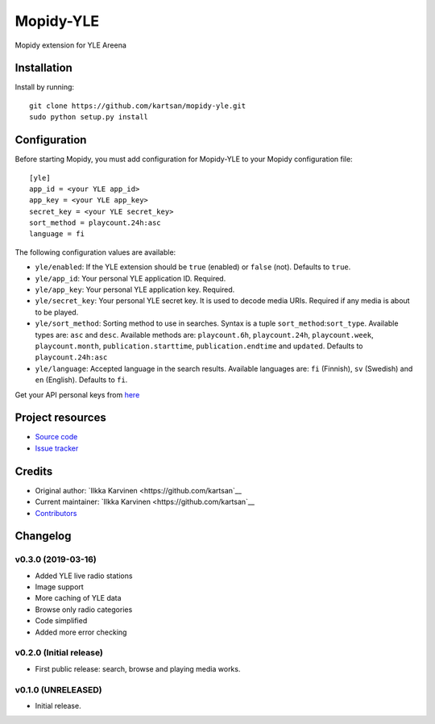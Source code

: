 ****************************
Mopidy-YLE
****************************

.. image:: https://img.shields.io/pypi/v/Mopidy-YLE.svg?style=flat
    :target: https://pypi.python.org/pypi/Mopidy-YLE/
    :alt: Latest PyPI version

.. image:: https://img.shields.io/travis/kartsan/mopidy-yle/master.svg?style=flat
    :target: https://travis-ci.org/kartsan/mopidy-yle
    :alt: Travis CI build status

.. image:: https://img.shields.io/coveralls/kartsan/mopidy-yle/master.svg?style=flat
   :target: https://coveralls.io/r/kartsan/mopidy-yle
   :alt: Test coverage

Mopidy extension for YLE Areena


Installation
============

Install by running::

    git clone https://github.com/kartsan/mopidy-yle.git
    sudo python setup.py install


Configuration
=============

Before starting Mopidy, you must add configuration for
Mopidy-YLE to your Mopidy configuration file::

    [yle]
    app_id = <your YLE app_id>
    app_key = <your YLE app_key>
    secret_key = <your YLE secret_key>
    sort_method = playcount.24h:asc
    language = fi

The following configuration values are available:

- ``yle/enabled``: If the YLE extension should be ``true`` (enabled) or ``false`` (not). Defaults to ``true``.

- ``yle/app_id``: Your personal YLE application ID. Required.

- ``yle/app_key``: Your personal YLE application key. Required.

- ``yle/secret_key``: Your personal YLE secret key. It is used to decode media URIs. Required if any media is about to be played.

- ``yle/sort_method``: Sorting method to use in searches. Syntax is a tuple ``sort_method``:``sort_type``. Available types are: ``asc`` and ``desc``. Available methods are: ``playcount.6h``, ``playcount.24h``, ``playcount.week``, ``playcount.month``, ``publication.starttime``, ``publication.endtime`` and ``updated``. Defaults to ``playcount.24h:asc``

- ``yle/language``: Accepted language in the search results. Available languages are: ``fi`` (Finnish), ``sv`` (Swedish) and ``en`` (English). Defaults to ``fi``.

Get your API personal keys from `here <https://tunnus.yle.fi/api-avaimet>`_


Project resources
=================

- `Source code <https://github.com/kartsan/mopidy-yle>`_
- `Issue tracker <https://github.com/kartsan/mopidy-yle/issues>`_


Credits
=======

- Original author: `Ilkka Karvinen <https://github.com/kartsan`__
- Current maintainer: `Ilkka Karvinen <https://github.com/kartsan`__
- `Contributors <https://github.com/kartsan/mopidy-yle/graphs/contributors>`_


Changelog
=========

v0.3.0 (2019-03-16)
----------------------------------------

- Added YLE live radio stations
- Image support
- More caching of YLE data
- Browse only radio categories
- Code simplified
- Added more error checking

v0.2.0 (Initial release)
----------------------------------------

- First public release: search, browse and playing media works.


v0.1.0 (UNRELEASED)
----------------------------------------

- Initial release.
